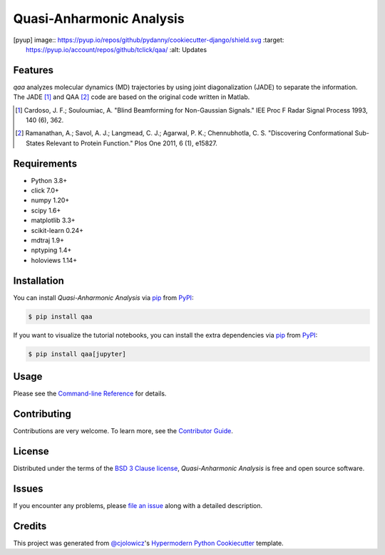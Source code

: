 Quasi-Anharmonic Analysis
=========================

|PyPI| |Python Version| |License|

|Read the Docs| |Tests| |Codecov|

|pre-commit| |Black|

.. |PyPI| image:: https://img.shields.io/pypi/v/qaa.svg
   :target: https://pypi.org/project/qaa/
   :alt: PyPI
.. |Python Version| image:: https://img.shields.io/pypi/pyversions/qaa
   :target: https://pypi.org/project/qaa
   :alt: Python Version
.. |License| image:: https://img.shields.io/pypi/l/qaa
   :target: https://opensource.org/licenses/BSD-3-Clause
   :alt: License
.. |Read the Docs| image:: https://img.shields.io/readthedocs/qaa/latest.svg?label=Read%20the%20Docs
   :target: https://pyqaa.readthedocs.io/
   :alt: Read the documentation at https://pyqaa.readthedocs.io/
.. |Tests| image:: https://github.com/tclick/qaa/workflows/Tests/badge.svg
   :target: https://github.com/tclick/qaa/actions?workflow=Tests
   :alt: Tests
.. |Codecov| image:: https://codecov.io/gh/tclick/qaa/branch/main/graph/badge.svg
   :target: https://codecov.io/gh/tclick/qaa
   :alt: Codecov
.. |pre-commit| image:: https://img.shields.io/badge/pre--commit-enabled-brightgreen?logo=pre-commit&logoColor=white
   :target: https://github.com/pre-commit/pre-commit
   :alt: pre-commit
.. [pyup] image:: https://pyup.io/repos/github/pydanny/cookiecutter-django/shield.svg
    :target: https://pyup.io/account/repos/github/tclick/qaa/
    :alt: Updates
.. |Black| image:: https://img.shields.io/badge/code%20style-black-000000.svg
   :target: https://github.com/psf/black
   :alt: Black

Features
--------

`qaa` analyzes molecular dynamics (MD) trajectories by using joint
diagonalization (JADE) to separate the information. The JADE [1]_ and QAA [2]_
code are based on the original code written in Matlab.

.. [1] Cardoso, J. F.; Souloumiac, A. "Blind Beamforming for Non-Gaussian
       Signals." IEE Proc F Radar Signal Process 1993, 140 (6), 362.
.. [2] Ramanathan, A.; Savol, A. J.; Langmead, C. J.; Agarwal, P. K.;
       Chennubhotla, C. S. "Discovering Conformational Sub-States Relevant to Protein
       Function." Plos One 2011, 6 (1), e15827.

Requirements
------------

* Python 3.8+
* click 7.0+
* numpy 1.20+
* scipy 1.6+
* matplotlib 3.3+
* scikit-learn 0.24+
* mdtraj 1.9+
* nptyping 1.4+
* holoviews 1.14+

Installation
------------

You can install *Quasi-Anharmonic Analysis* via pip_ from PyPI_:

.. code:: console

   $ pip install qaa

If you want to visualize the tutorial notebooks, you can install the extra
dependencies via pip_ from PyPI_:

.. code:: console

   $ pip install qaa[jupyter]


Usage
-----

Please see the `Command-line Reference <Usage_>`_ for details.


Contributing
------------

Contributions are very welcome.
To learn more, see the `Contributor Guide`_.


License
-------

Distributed under the terms of the `BSD 3 Clause license`_,
*Quasi-Anharmonic Analysis* is free and open source software.


Issues
------

If you encounter any problems,
please `file an issue`_ along with a detailed description.


Credits
-------

This project was generated from `@cjolowicz`_'s `Hypermodern Python Cookiecutter`_ template.

.. _@cjolowicz: https://github.com/cjolowicz
.. _Cookiecutter: https://github.com/audreyr/cookiecutter
.. _BSD 3 Clause license: https://opensource.org/licenses/BSD-3-Clause
.. _PyPI: https://pypi.org/
.. _Hypermodern Python Cookiecutter: https://github.com/cjolowicz/cookiecutter-hypermodern-python
.. _file an issue: https://github.com/tclick/qaa/issues
.. _pip: https://pip.pypa.io/
.. github-only
.. _Contributor Guide: CONTRIBUTING.rst
.. _Usage: https://qaa.readthedocs.io/en/latest/usage.html

